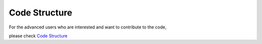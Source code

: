 Code Structure
=======================

For the advanced users who are interested and want to contribute to the code,

please check `Code Structure`_


.. _Code Structure: https://pyfragdocument.readthedocs.io/en/latest/annotated.html
